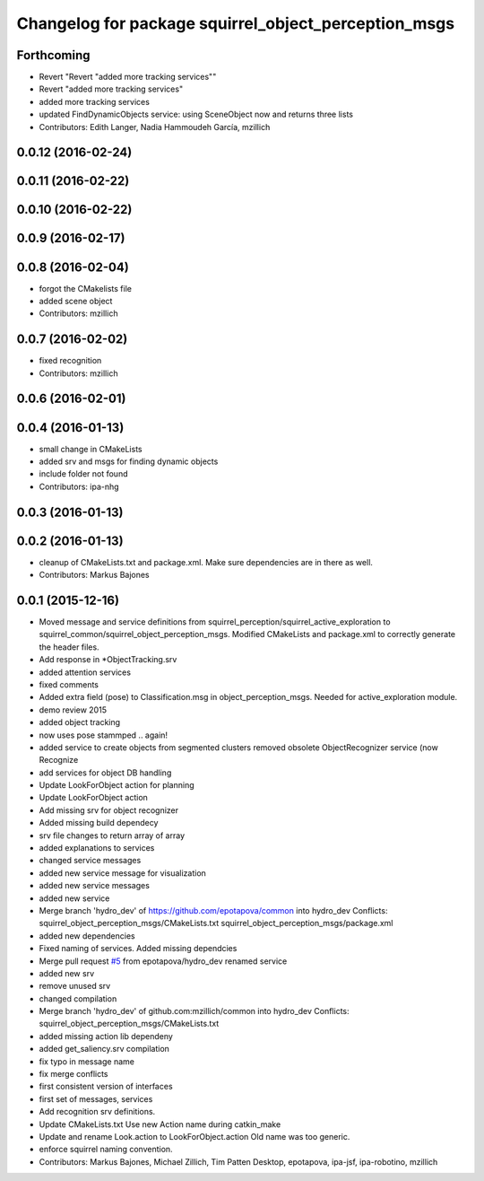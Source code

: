 ^^^^^^^^^^^^^^^^^^^^^^^^^^^^^^^^^^^^^^^^^^^^^^^^^^^^^
Changelog for package squirrel_object_perception_msgs
^^^^^^^^^^^^^^^^^^^^^^^^^^^^^^^^^^^^^^^^^^^^^^^^^^^^^

Forthcoming
-----------
* Revert "Revert "added more tracking services""
* Revert "added more tracking services"
* added more tracking services
* updated FindDynamicObjects service: using SceneObject now and returns three lists
* Contributors: Edith Langer, Nadia Hammoudeh García, mzillich

0.0.12 (2016-02-24)
-------------------

0.0.11 (2016-02-22)
-------------------

0.0.10 (2016-02-22)
-------------------

0.0.9 (2016-02-17)
------------------

0.0.8 (2016-02-04)
------------------
* forgot the CMakelists file
* added scene object
* Contributors: mzillich

0.0.7 (2016-02-02)
------------------
* fixed recognition
* Contributors: mzillich

0.0.6 (2016-02-01)
------------------

0.0.4 (2016-01-13)
------------------
* small change in CMakeLists
* added srv and msgs for finding dynamic objects
* include folder not found
* Contributors: ipa-nhg

0.0.3 (2016-01-13)
------------------

0.0.2 (2016-01-13)
------------------
* cleanup of CMakeLists.txt and package.xml. Make sure dependencies are in there as well.
* Contributors: Markus Bajones

0.0.1 (2015-12-16)
------------------
* Moved message and service definitions from squirrel_perception/squirrel_active_exploration to squirrel_common/squirrel_object_perception_msgs. Modified CMakeLists and package.xml to correctly generate the header files.
* Add response in *ObjectTracking.srv
* added attention services
* fixed comments
* Added extra field (pose) to Classification.msg in object_perception_msgs. Needed for active_exploration module.
* demo review 2015
* added object tracking
* now uses pose stammped .. again!
* added service to create objects from segmented clusters
  removed obsolete ObjectRecognizer service (now Recognize
* add services for object DB handling
* Update LookForObject action for planning
* Update LookForObject action
* Add missing srv for object recognizer
* Added missing build dependecy
* srv file changes to return array of array
* added explanations to services
* changed service messages
* added new service message for visualization
* added new service messages
* added new service
* Merge branch 'hydro_dev' of https://github.com/epotapova/common into hydro_dev
  Conflicts:
  squirrel_object_perception_msgs/CMakeLists.txt
  squirrel_object_perception_msgs/package.xml
* added new dependencies
* Fixed naming of services. Added missing dependcies
* Merge pull request `#5 <https://github.com/squirrel-project/squirrel_common/issues/5>`_ from epotapova/hydro_dev
  renamed service
* added new srv
* remove unused srv
* changed compilation
* Merge branch 'hydro_dev' of github.com:mzillich/common into hydro_dev
  Conflicts:
  squirrel_object_perception_msgs/CMakeLists.txt
* added missing action lib dependeny
* added get_saliency.srv compilation
* fix typo in message name
* fix merge conflicts
* first consistent version of interfaces
* first set of messages, services
* Add recognition srv definitions.
* Update CMakeLists.txt
  Use new Action name during catkin_make
* Update and rename Look.action to LookForObject.action
  Old name was too generic.
* enforce squirrel naming convention.
* Contributors: Markus Bajones, Michael Zillich, Tim Patten Desktop, epotapova, ipa-jsf, ipa-robotino, mzillich
